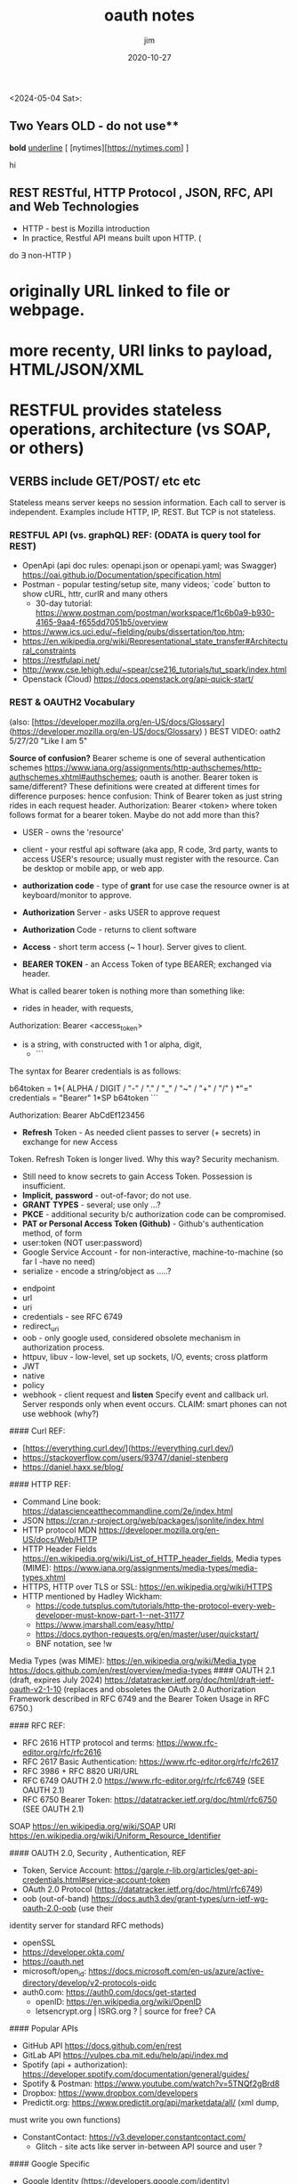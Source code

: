 #+title:  oauth notes 
#+author: jim 
#+date:   2020-10-27

<2024-05-04 Sat>:
\footnotesize

** Two Years OLD - do not use** 
*bold*
_underline_
[ [nytimes][https://nytimes.com] ]

#+BEGIN_CENTER
hi
#+END_CENTER


** REST RESTful, HTTP Protocol , JSON, RFC, API and Web Technologies

-	HTTP - best is Mozilla introduction
-	In practice, Restful API means built upon HTTP. (
do $\exists$ non-HTTP )
*	originally URL linked to file or webpage.
*	more recenty, URI links to payload,  HTML/JSON/XML
*	RESTFUL provides stateless operations, architecture (vs SOAP, or others)
** VERBS include GET/POST/ etc etc
Stateless means server keeps no session information.   Each call to server is
independent.  Examples include HTTP, IP, REST.   But TCP is not stateless.


***    RESTFUL API (vs. graphQL) REF:  (ODATA is query tool for REST)

  -  OpenApi (api doc rules:  openapi.json or openapi.yaml; was Swagger) https://oai.github.io/Documentation/specification.html
  -  Postman - popular testing/setup site, many videos; `code` button to show
		 cURL, httr, curlR and many others
    -  30-day tutorial: https://www.postman.com/postman/workspace/f1c6b0a9-b930-4165-9aa4-f655dd7051b5/overview
  -  https://www.ics.uci.edu/~fielding/pubs/dissertation/top.htm;
  -  https://en.wikipedia.org/wiki/Representational_state_transfer#Architectural_constraints
  -  https://restfulapi.net/
  -  http://www.cse.lehigh.edu/~spear/cse216_tutorials/tut_spark/index.html
  -  Openstack (Cloud) https://docs.openstack.org/api-quick-start/


*** REST & OAUTH2 Vocabulary  

(also:   [https://developer.mozilla.org/en-US/docs/Glossary](https://developer.mozilla.org/en-US/docs/Glossary) )     
BEST VIDEO:	oath2 5/27/20 "Like I am 5"


*Source of confusion?*    Bearer scheme is one of several authentication schemes https://www.iana.org/assignments/http-authschemes/http-authschemes.xhtml#authschemes; oauth is another.
Bearer token is same/different?    These definitions were created at different times for difference purposes:  hence confusion:
Think of Bearer token as just string rides in each request header. Authorization:   Bearer <token>   where token follows format for a bearer token.   Maybe do not add more than this?
 
- USER - owns the 'resource'
- client - your restful api software (aka app, R code, 3rd party, wants to access USER's resource;  usually must register with the resource.  Can be desktop or mobile app, or web app.
- *authorization code* - type of *grant*  for use case the resource owner is at keyboard/monitor to approve.

- **Authorization** Server - asks USER to approve request
- **Authorization** Code - returns to client software
- **Access**  - short term access (~ 1 hour).  Server gives to client.
- **BEARER** **TOKEN** - an Access Token of type BEARER; exchanged via header.
What is called bearer token is nothing more than something like:
- rides in header, with requests, 
Authorization:  Bearer <access_token>
- is a string, with constructed with 1 or alpha, digit, 
 - 
  ```
The syntax for Bearer credentials is as follows:

     b64token    = 1*( ALPHA / DIGIT /
                       "-" / "." / "_" / "~" / "+" / "/" ) *"="
     credentials = "Bearer" 1*SP b64token
```

Authorization: Bearer AbCdEf123456

- **Refresh** Token - As needed client passes to server (+ secrets) in exchange for new Access
Token.  Refresh Token is longer lived.  Why this way?   Security mechanism.
	-	Still need to know secrets to gain Access Token. Possession is
		insufficient.
	-	**Implicit,** **password** - out-of-favor; do not use.
	-	**GRANT** **TYPES** - several; use only ...?
	-	**PKCE**	-	additional security b/c authorization code can be compromised.
	-	**PAT or Personal Access Token (Github)** - Github's authentication method, of form
	-	user:token (NOT user:password)
	-	Google Service Account -	for non-interactive, machine-to-machine (so far I -have no need)
	-	serialize - encode a string/object as .....?

-	endpoint
-	url
- uri
-	credentials - see RFC 6749
- redirect_uri	
-	oob -	only google used, considered obsolete mechanism in authorization
	process.
-	httpuv, libuv -	low-level, set up sockets, I/O, events;  cross platform
-	JWT
-	native
-	policy
-	webhook -	client request and **listen**  Specify event and callback url.
	Server responds only when event occurs.  CLAIM:  smart phones can not use
	webhook (why?)




#### Curl REF:   
  *  [https://everything.curl.dev/](https://everything.curl.dev/)  
  *  https://stackoverflow.com/users/93747/daniel-stenberg
  *  https://daniel.haxx.se/blog/

#### HTTP REF:
  *  Command Line book:      https://datascienceatthecommandline.com/2e/index.html
  *  JSON   https://cran.r-project.org/web/packages/jsonlite/index.html
  *  HTTP protocol MDN https://developer.mozilla.org/en-US/docs/Web/HTTP
  *  HTTP Header Fields https://en.wikipedia.org/wiki/List_of_HTTP_header_fields, Media types (MIME):   https://www.iana.org/assignments/media-types/media-types.xhtml
  *  HTTPS,  HTTP over TLS or SSL:  https://en.wikipedia.org/wiki/HTTPS 
  *  HTTP  mentioned by Hadley Wickham:
    -  https://code.tutsplus.com/tutorials/http-the-protocol-every-web-developer-must-know-part-1--net-31177
    -  https://www.jmarshall.com/easy/http/
  	*	https://docs.python-requests.org/en/master/user/quickstart/
	*  BNF notation, see !w

Media Types (was MIME): https://en.wikipedia.org/wiki/Media_type   
                        https://docs.github.com/en/rest/overview/media-types
#### OAUTH 2.1 (draft, expires July 2024) https://datatracker.ietf.org/doc/html/draft-ietf-oauth-v2-1-10
(replaces and obsoletes the OAuth 2.0 Authorization Framework described in RFC 6749 and the Bearer Token Usage in RFC 6750.)

#### RFC REF: 
  -  RFC 2616 HTTP protocol and terms:  https://www.rfc-editor.org/rfc/rfc2616  
  -  RFC 2617 Basic Authentication:	 https://www.rfc-editor.org/rfc/rfc2617  
  -  RFC 3986 + RFC 8820 URI/URL
  *  RFC 6749 OAUTH 2.0 https://www.rfc-editor.org/rfc/rfc6749   (SEE OAUTH 2.1)
  *  RFC 6750 Bearer Token: https://datatracker.ietf.org/doc/html/rfc6750 (SEE OAUTH 2.1) 
SOAP https://en.wikipedia.org/wiki/SOAP
URI  https://en.wikipedia.org/wiki/Uniform_Resource_Identifier



#### OAUTH 2.0,  Security , Authentication, REF

  *  Token, Service Account:  https://gargle.r-lib.org/articles/get-api-credentials.html#service-account-token
  *  OAuth 2.0 Protocol (https://datatracker.ietf.org/doc/html/rfc6749)  
  *  oob (out-of-band)  https://docs.auth3.dev/grant-types/urn-ietf-wg-oauth-2.0-oob (use their
  identity server for standard RFC methods)
  *  openSSL
  *  https://developer.okta.com/
  *  https://oauth.net
  *  microsoft/open_id:  https://docs.microsoft.com/en-us/azure/active-directory/develop/v2-protocols-oidc
  *  auth0.com: https://auth0.com/docs/get-started
	*  openID:  https://en.wikipedia.org/wiki/OpenID
	*  letsencrypt.org | ISRG.org ? | source for free?  CA

#### Popular APIs 
  *  GitHub API https://docs.github.com/en/rest
  *  GitLab API https://vulpes.cba.mit.edu/help/api/index.md
  *  Spotify (api + authorization): https://developer.spotify.com/documentation/general/guides/
  *  Spotify & Postman:  https://www.youtube.com/watch?v=5TNQf2gBrd8
  *  Dropbox: https://www.dropbox.com/developers
  *  Predictit.org: https://www.predictit.org/api/marketdata/all/  (xml dump,
  must write you own functions)
  *  ConstantContact: https://v3.developer.constantcontact.com/
	*  Glitch - site acts like server in-between API source and user	?


####	Google Specific
  *  Google Identity (https://developers.google.com/identity)
  *  Google OAuth2.0 implementation (https://developers.google.com/identity/protocols/oauth2#installed)
  *  google people api  https://developers.google.com/people/
  *  google web fonts api
  *  Google Cloud  https://cloud.google.com/
  *  Google Cloud Platform  https://console.developers.google.com/products https://en.wikipedia.org/wiki/Google_Cloud_Platform
  *  For Youtube (installed apps, like R): https://developers.google.com/youtube/v3/guides/auth/installed-apps

#### R and related

  -  curl::  (based on C library used in cURL) https://jeroen.cran.dev/curl/index.html
  -  cloudyR project
  -  curlconverter:: https://github.com/hrbrmstr/curlconverter
  -  fakerapi.it fakerapi https://fakerapi.it/en
  -  gargle::   good intro (https://www.tidyverse.org/blog/2021/07/gargle-1-2-0/)
  -  httptest2:: https://enpiar.com/httptest2/index.html
  -  httpuv, libuv
    -  https://cran.r-project.org/package=httpuv
    -  https://nikhilm.github.io/uvbook/introduction.html  (low-level, C code, but good sense of what is happening)
  -  httr2::
    -  github https://github.com/r-lib/httr2
    -  cran https://cloud.r-project.org/web/packages/httr2/index.html
  -  plumber


\newpage

